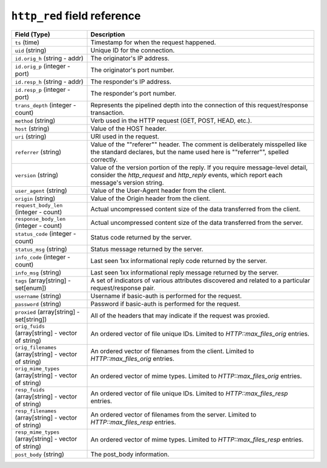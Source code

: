 ``http_red`` field reference
----------------------------

.. list-table::
   :header-rows: 1
   :class: longtable
   :widths: 1 3

   * - Field (Type)
     - Description

   * - ``ts`` (time)
     - Timestamp for when the request happened.

   * - ``uid`` (string)
     - Unique ID for the connection.

   * - ``id.orig_h`` (string - addr)
     - The originator's IP address.

   * - ``id.orig_p`` (integer - port)
     - The originator's port number.

   * - ``id.resp_h`` (string - addr)
     - The responder's IP address.

   * - ``id.resp_p`` (integer - port)
     - The responder's port number.

   * - ``trans_depth`` (integer - count)
     - Represents the pipelined depth into the connection of this
       request/response transaction.

   * - ``method`` (string)
     - Verb used in the HTTP request (GET, POST, HEAD, etc.).

   * - ``host`` (string)
     - Value of the HOST header.

   * - ``uri`` (string)
     - URI used in the request.

   * - ``referrer`` (string)
     - Value of the \""referer\"" header.  The comment is deliberately
       misspelled like the standard declares, but the name used here
       is \""referrer\"", spelled correctly.

   * - ``version`` (string)
     - Value of the version portion of the reply. If you require
       message-level detail, consider the `http_request` and
       `http_reply` events, which report each message's
       version string.

   * - ``user_agent`` (string)
     - Value of the User-Agent header from the client.

   * - ``origin`` (string)
     - Value of the Origin header from the client.

   * - ``request_body_len`` (integer - count)
     - Actual uncompressed content size of the data transferred from
       the client.

   * - ``response_body_len`` (integer - count)
     - Actual uncompressed content size of the data transferred from
       the server.

   * - ``status_code`` (integer - count)
     - Status code returned by the server.

   * - ``status_msg`` (string)
     - Status message returned by the server.

   * - ``info_code`` (integer - count)
     - Last seen 1xx informational reply code returned by the server.

   * - ``info_msg`` (string)
     - Last seen 1xx informational reply message returned by the server.

   * - ``tags`` (array[string] - set[enum])
     - A set of indicators of various attributes discovered and
       related to a particular request/response pair.

   * - ``username`` (string)
     - Username if basic-auth is performed for the request.

   * - ``password`` (string)
     - Password if basic-auth is performed for the request.

   * - ``proxied`` (array[string] - set[string])
     - All of the headers that may indicate if the request was proxied.

   * - ``orig_fuids`` (array[string] - vector of string)
     - An ordered vector of file unique IDs.
       Limited to `HTTP::max_files_orig` entries.

   * - ``orig_filenames`` (array[string] - vector of string)
     - An ordered vector of filenames from the client.
       Limited to `HTTP::max_files_orig` entries.

   * - ``orig_mime_types`` (array[string] - vector of string)
     - An ordered vector of mime types.
       Limited to `HTTP::max_files_orig` entries.

   * - ``resp_fuids`` (array[string] - vector of string)
     - An ordered vector of file unique IDs.
       Limited to `HTTP::max_files_resp` entries.

   * - ``resp_filenames`` (array[string] - vector of string)
     - An ordered vector of filenames from the server.
       Limited to `HTTP::max_files_resp` entries.

   * - ``resp_mime_types`` (array[string] - vector of string)
     - An ordered vector of mime types.
       Limited to `HTTP::max_files_resp` entries.

   * - ``post_body`` (string)
     - The post_body information.

